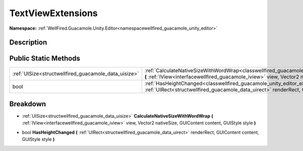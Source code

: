 .. _classwellfired_guacamole_unity_editor_extensions_textviewextensions:

TextViewExtensions
===================

**Namespace:** :ref:`WellFired.Guacamole.Unity.Editor<namespacewellfired_guacamole_unity_editor>`

Description
------------



Public Static Methods
----------------------

+-------------------------------------------------------+---------------------------------------------------------------------------------------------------------------------------------------------------------------------------------------------------------------------------------------------------------------------------+
|:ref:`UISize<structwellfired_guacamole_data_uisize>`   |:ref:`CalculateNativeSizeWithWordWrap<classwellfired_guacamole_unity_editor_extensions_textviewextensions_1a5f5f2595f478391de3a452cbe0a4ee34>` **(** :ref:`IView<interfacewellfired_guacamole_iview>` view, Vector2 nativeSize, GUIContent content, GUIStyle style **)**   |
+-------------------------------------------------------+---------------------------------------------------------------------------------------------------------------------------------------------------------------------------------------------------------------------------------------------------------------------------+
|bool                                                   |:ref:`HasHeightChanged<classwellfired_guacamole_unity_editor_extensions_textviewextensions_1afd5d3aa05a36201de1bff67ee33cf6e1>` **(** :ref:`UIRect<structwellfired_guacamole_data_uirect>` renderRect, GUIContent content, GUIStyle style **)**                            |
+-------------------------------------------------------+---------------------------------------------------------------------------------------------------------------------------------------------------------------------------------------------------------------------------------------------------------------------------+

Breakdown
----------

.. _classwellfired_guacamole_unity_editor_extensions_textviewextensions_1a5f5f2595f478391de3a452cbe0a4ee34:

- :ref:`UISize<structwellfired_guacamole_data_uisize>` **CalculateNativeSizeWithWordWrap** **(** :ref:`IView<interfacewellfired_guacamole_iview>` view, Vector2 nativeSize, GUIContent content, GUIStyle style **)**

.. _classwellfired_guacamole_unity_editor_extensions_textviewextensions_1afd5d3aa05a36201de1bff67ee33cf6e1:

- bool **HasHeightChanged** **(** :ref:`UIRect<structwellfired_guacamole_data_uirect>` renderRect, GUIContent content, GUIStyle style **)**

